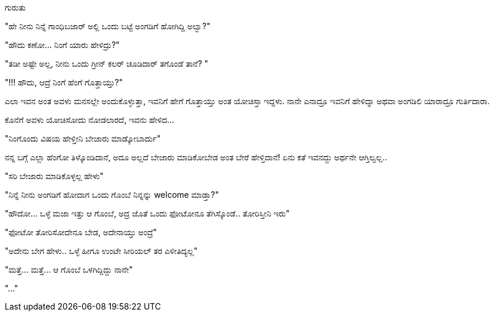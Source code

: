 ಗುರುತು
######

:slug: gurutu
:author: Aravinda VK
:date: 2011-11-22
:tags: ಸಣ್ಣ ಕಥೆ,kannadablog
:summary: ಹೇ ನೀನು ನಿನ್ನೆ ಗಾಂಧಿಬಜಾರ್ ಅಲ್ಲಿ ಒಂದು ಬಟ್ಟೆ ಅಂಗಡಿಗೆ ಹೋಗಿದ್ದಿ ಅಲ್ವಾ?

"ಹೇ ನೀನು ನಿನ್ನೆ ಗಾಂಧಿಬಜಾರ್ ಅಲ್ಲಿ ಒಂದು ಬಟ್ಟೆ ಅಂಗಡಿಗೆ ಹೋಗಿದ್ದಿ ಅಲ್ವಾ?"

"ಹೌದು ಕಣೋ... ನಿಂಗೆ ಯಾರು ಹೇಳಿದ್ರು?"

"ತಡೀ ಅಷ್ಟೇ ಅಲ್ಲ, ನೀನು ಒಂದು ಗ್ರೀನ್ ಕಲರ್ ಚೂಡಿದಾರ್ ತಗೊಂಡೆ ತಾನೆ? "

"!!! ಹೌದು, ಆದ್ರೆ ನಿಂಗೆ ಹೆಂಗೆ ಗೊತ್ತಾಯ್ತು?"

ಎಲಾ ಇವನ ಅಂತ ಅವಳು ಮನಸಲ್ಲೇ ಅಂದುಕೊಳ್ಳುತ್ತಾ, ಇವನಿಗೆ ಹೇಗೆ ಗೊತ್ತಾಯ್ತು ಅಂತ ಯೋಚಿಸ್ತಾ ಇದ್ದಳು. ನಾನೇ ಎನಾದ್ರೂ ಇವನಿಗೆ ಹೇಳಿದ್ನಾ ಅಥವಾ ಅಂಗಡಿಲಿ ಯಾರಾದ್ರೂ ಗುರ್ತಿದಾರಾ.

ಕೊನೆಗೆ ಅವಳು ಯೋಚಿಸೋದು ನೋಡಲಾರದೆ, ಇವನು ಹೇಳಿದ... 

"ನಿಂಗೊಂದು ವಿಷಯ ಹೇಳ್ತೀನಿ ಬೇಜಾರು ಮಾಡ್ಕೋಬಾರ್ದು"

ನನ್ನ ಬಗ್ಗೆ ಎಲ್ಲಾ ಹೆಂಗೋ ತಿಳ್ಕೊಂಡಿದಾನೆ, ಅದೂ ಅಲ್ಲದೆ ಬೇಜಾರು ಮಾಡಿಕೋಬೇಡ ಅಂತ ಬೇರೆ ಹೇಳ್ತಿದಾನೆ! ಏನು ಕತೆ ಇವನದ್ದು ಅರ್ಥನೇ ಆಗ್ತಿಲ್ವಲ್ಲ..

"ಸರಿ ಬೇಜಾರು ಮಾಡಿಕೊಳ್ಳಲ್ಲ ಹೇಳು"

"ನಿನ್ನೆ ನೀನು ಅಂಗಡಿಗೆ ಹೋದಾಗ ಒಂದು ಗೊಂಬೆ ನಿನ್ನನ್ನು welcome ಮಾಡ್ತಾ?"

"ಹೌದೋ... ಒಳ್ಳೆ ಮಜಾ ಇತ್ತು ಆ ಗೊಂಬೆ, ಅದ್ರ ಜೊತೆ ಒಂದು ಫೋಟೋನೂ ತೆಗಿಸ್ಕೊಂಡೆ.. ತೋರಿಸ್ತೀನಿ ಇರು"

"ಫೋಟೋ ತೋರಿಸೋದೇನೂ ಬೇಡ, ಅದೇನಾಯ್ತು ಅಂದ್ರೆ"

"ಅದೇನು ಬೇಗ ಹೇಳು.. ಒಳ್ಳೆ ಹೀಗೂ ಉಂಟೇ ಸೀರಿಯಲ್ ತರ ಎಳೀತಿದ್ಯಲ್ಲ"

"ಮತ್ತೆ... ಮತ್ತೆ... ಆ ಗೊಂಬೆ ಒಳಗಿದ್ದಿದ್ದು ನಾನೇ"

"..."
